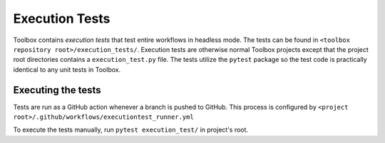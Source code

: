 .. _Execution tests:

Execution Tests
===============

Toolbox contains *execution tests* that test entire workflows in headless mode.
The tests can be found in :literal:`<toolbox repository root>/execution_tests/`.
Execution tests are otherwise normal Toolbox projects
except that the project root directories contains a :literal:`execution_test.py` file.
The tests utilize the :literal:`pytest` package
so the test code is practically identical to any unit tests in Toolbox.

Executing the tests
~~~~~~~~~~~~~~~~~~~

Tests are run as a GitHub action whenever a branch is pushed to GitHub.
This process is configured by :literal:`<project root>/.github/workflows/executiontest_runner.yml`

To execute the tests manually, run :literal:`pytest execution_test/` in project's root.

